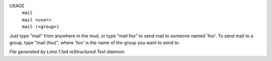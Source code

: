USAGE
  |   ``mail``
  |   ``mail <user>``
  |   ``mail (<group>)``

Just type "mail" from anywhere in the mud, or type "mail foo" to send
mail to someone named 'foo'.  To send mail to a group, type "mail (foo)",
where 'foo' is the name of the group you
want to send to.

.. TAGS: RST



*File generated by Lima 1.1a4 reStructured Text daemon.*
